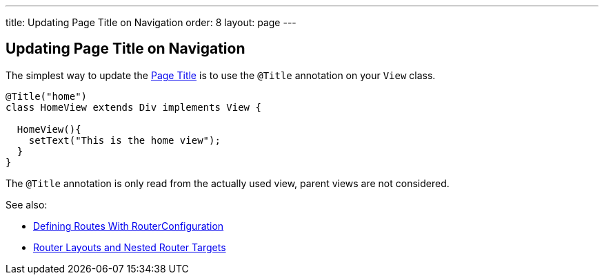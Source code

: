 ---
title: Updating Page Title on Navigation
order: 8
layout: page
---

ifdef::env-github[:outfilesuffix: .asciidoc]
== Updating Page Title on Navigation

The simplest way to update the
https://developer.mozilla.org/en-US/docs/Web/API/Document/title[Page Title] is
to use the `@Title` annotation on your `View` class.
[source,java]
----
@Title("home")
class HomeView extends Div implements View {

  HomeView(){
    setText("This is the home view");
  }
}
----
The `@Title` annotation is only read from the actually used view, parent views
are not considered.

See also:

* <<tutorial-routing-annotation#,Defining Routes With RouterConfiguration>>
* <<tutorial-router-layout#,Router Layouts and Nested Router Targets>>
